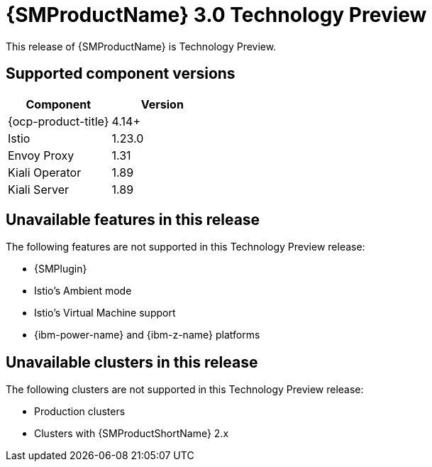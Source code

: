 ////
Module included in the following assemblies:
* service-mesh-docs-main/ossm-release-notes-assembly.adoc
////

:_mod-docs-content-type: REFERENCE
[id="ossm-release-3-0-TP-1_{context}"]
= {SMProductName} 3.0 Technology Preview

This release of {SMProductName} is Technology Preview.

// Simple table to help clarify for users the component versions they can use with OSSM 3.0 TP1. Likely a more complicated table will be needed for GA. OSSM 3.0 separates all the Operators such as OCP, Istio, Envoy, Kiali, OTEL/Tempo, etc. This is only what is known to work with OSSM 3.0 TP1.

[id="ossm-release-3-0-TP1-component-versions_{context}"]
== Supported component versions

|===
|Component |Version

|{ocp-product-title}
|4.14+

|Istio
|1.23.0

|Envoy Proxy
|1.31

|Kiali Operator
|1.89

|Kiali Server
|1.89
|===

[id="ossm-release-3-0-TP1-unavailable-features_{context}"]
== Unavailable features in this release

The following features are not supported in this Technology Preview release:

* {SMPlugin}
* Istio's Ambient mode
* Istio's Virtual Machine support
* {ibm-power-name} and {ibm-z-name} platforms

[id="ossm-release-3-0-TP1-unavailable-clusters_{context}"]
== Unavailable clusters in this release

The following clusters are not supported in this Technology Preview release:

* Production clusters
* Clusters with {SMProductShortName} 2.x

// 09/12/2024: IBM Power and 390x platforms added to unavailable features per https://issues.redhat.com/browse/OSSM-8068

// 08/22/2024: Possible more items may be added in the next week.
// Per Jira description from PM: "A bare bones release notes page to capture known features that are not currently available. As nothing is technically supported yet, "unsupported" doesn't really carry weight and the focus will be on features that are either unavailable of have not been tested yet in any manner."
// TP1 content. TP banner is persistent and was handled by a different PR from Tim O'Keefe. See https://docs.openshift.com/service-mesh/3.0.0tp1/about/ossm-about-openshift-service-mesh.html
// Possible file name may change
// Possible assembly file may change
// Assemblies, topic map info needs to be worked out still for 3.0.
// Noting for future reference: Rel notes for GA will have new features, bug fixes, etc. in addition to a Component table. Component table may be its own file as there are more components to update, including supported OCP versions since stand alone format removes the connection to the OCP version. Service Mesh docs are versioned now instead of OCP docs since stand alone moves Service Mesh docs up a level.